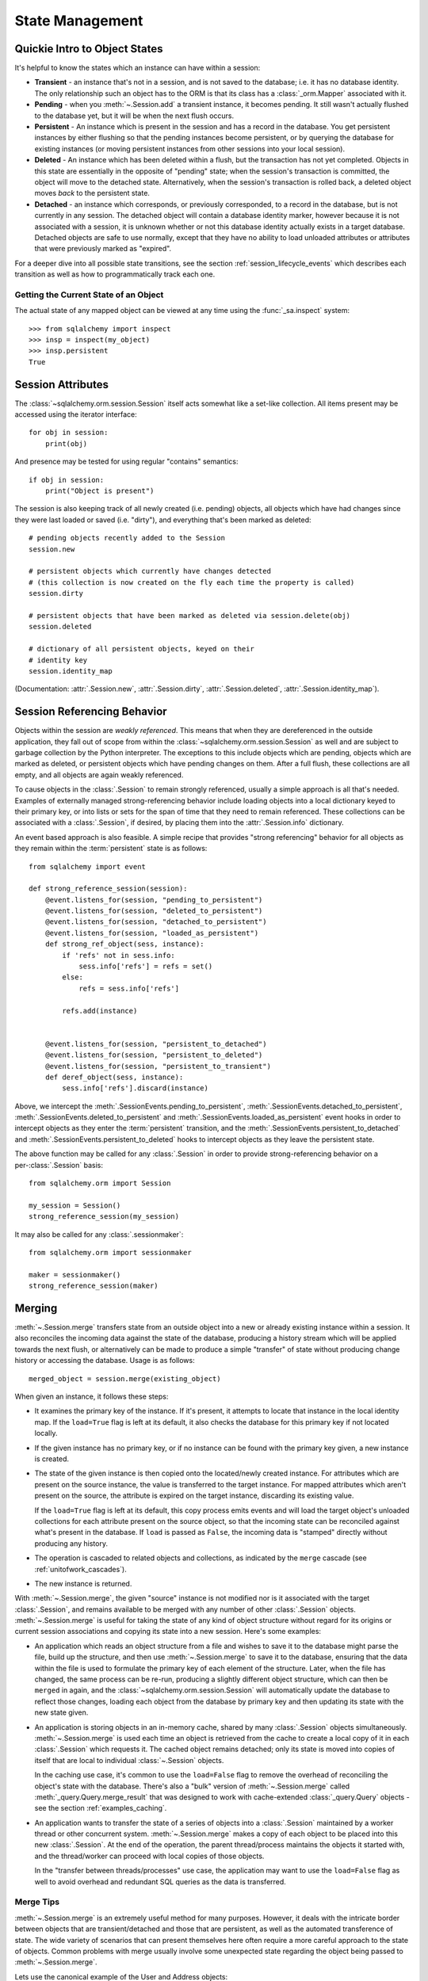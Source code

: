 State Management
================

.. _session_object_states:

Quickie Intro to Object States
------------------------------

It's helpful to know the states which an instance can have within a session:

* **Transient** - an instance that's not in a session, and is not saved to the
  database; i.e. it has no database identity. The only relationship such an
  object has to the ORM is that its class has a :class:`_orm.Mapper` associated
  with it.

* **Pending** - when you :meth:`~.Session.add` a transient
  instance, it becomes pending. It still wasn't actually flushed to the
  database yet, but it will be when the next flush occurs.

* **Persistent** - An instance which is present in the session and has a record
  in the database. You get persistent instances by either flushing so that the
  pending instances become persistent, or by querying the database for
  existing instances (or moving persistent instances from other sessions into
  your local session).

* **Deleted** - An instance which has been deleted within a flush, but
  the transaction has not yet completed.  Objects in this state are essentially
  in the opposite of "pending" state; when the session's transaction is committed,
  the object will move to the detached state.  Alternatively, when
  the session's transaction is rolled back, a deleted object moves
  *back* to the persistent state.

  .. versionchanged:: 1.1 The 'deleted' state is a newly added session
     object state distinct from the 'persistent' state.

* **Detached** - an instance which corresponds, or previously corresponded,
  to a record in the database, but is not currently in any session.
  The detached object will contain a database identity marker, however
  because it is not associated with a session, it is unknown whether or not
  this database identity actually exists in a target database.  Detached
  objects are safe to use normally, except that they have no ability to
  load unloaded attributes or attributes that were previously marked
  as "expired".

For a deeper dive into all possible state transitions, see the
section :ref:`session_lifecycle_events` which describes each transition
as well as how to programmatically track each one.

Getting the Current State of an Object
~~~~~~~~~~~~~~~~~~~~~~~~~~~~~~~~~~~~~~

The actual state of any mapped object can be viewed at any time using
the :func:`_sa.inspect` system::

  >>> from sqlalchemy import inspect
  >>> insp = inspect(my_object)
  >>> insp.persistent
  True

.. seealso::

    :attr:`.InstanceState.transient`

    :attr:`.InstanceState.pending`

    :attr:`.InstanceState.persistent`

    :attr:`.InstanceState.deleted`

    :attr:`.InstanceState.detached`

.. _session_attributes:

Session Attributes
------------------

The :class:`~sqlalchemy.orm.session.Session` itself acts somewhat like a
set-like collection. All items present may be accessed using the iterator
interface::

    for obj in session:
        print(obj)

And presence may be tested for using regular "contains" semantics::

    if obj in session:
        print("Object is present")

The session is also keeping track of all newly created (i.e. pending) objects,
all objects which have had changes since they were last loaded or saved (i.e.
"dirty"), and everything that's been marked as deleted::

    # pending objects recently added to the Session
    session.new

    # persistent objects which currently have changes detected
    # (this collection is now created on the fly each time the property is called)
    session.dirty

    # persistent objects that have been marked as deleted via session.delete(obj)
    session.deleted

    # dictionary of all persistent objects, keyed on their
    # identity key
    session.identity_map

(Documentation: :attr:`.Session.new`, :attr:`.Session.dirty`,
:attr:`.Session.deleted`, :attr:`.Session.identity_map`).


.. _session_referencing_behavior:

Session Referencing Behavior
----------------------------

Objects within the session are *weakly referenced*. This
means that when they are dereferenced in the outside application, they fall
out of scope from within the :class:`~sqlalchemy.orm.session.Session` as well
and are subject to garbage collection by the Python interpreter. The
exceptions to this include objects which are pending, objects which are marked
as deleted, or persistent objects which have pending changes on them. After a
full flush, these collections are all empty, and all objects are again weakly
referenced.

To cause objects in the :class:`.Session` to remain strongly
referenced, usually a simple approach is all that's needed.  Examples
of externally managed strong-referencing behavior include loading
objects into a local dictionary keyed to their primary key, or into
lists or sets for the span of time that they need to remain
referenced. These collections can be associated with a
:class:`.Session`, if desired, by placing them into the
:attr:`.Session.info` dictionary.

An event based approach is also feasible.  A simple recipe that provides
"strong referencing" behavior for all objects as they remain within
the :term:`persistent` state is as follows::

    from sqlalchemy import event

    def strong_reference_session(session):
        @event.listens_for(session, "pending_to_persistent")
        @event.listens_for(session, "deleted_to_persistent")
        @event.listens_for(session, "detached_to_persistent")
        @event.listens_for(session, "loaded_as_persistent")
        def strong_ref_object(sess, instance):
            if 'refs' not in sess.info:
                sess.info['refs'] = refs = set()
            else:
                refs = sess.info['refs']

            refs.add(instance)


        @event.listens_for(session, "persistent_to_detached")
        @event.listens_for(session, "persistent_to_deleted")
        @event.listens_for(session, "persistent_to_transient")
        def deref_object(sess, instance):
            sess.info['refs'].discard(instance)

Above, we intercept the :meth:`.SessionEvents.pending_to_persistent`,
:meth:`.SessionEvents.detached_to_persistent`,
:meth:`.SessionEvents.deleted_to_persistent` and
:meth:`.SessionEvents.loaded_as_persistent` event hooks in order to intercept
objects as they enter the :term:`persistent` transition, and the
:meth:`.SessionEvents.persistent_to_detached` and
:meth:`.SessionEvents.persistent_to_deleted` hooks to intercept
objects as they leave the persistent state.

The above function may be called for any :class:`.Session` in order to
provide strong-referencing behavior on a per-:class:`.Session` basis::

    from sqlalchemy.orm import Session

    my_session = Session()
    strong_reference_session(my_session)

It may also be called for any :class:`.sessionmaker`::

    from sqlalchemy.orm import sessionmaker

    maker = sessionmaker()
    strong_reference_session(maker)


.. _unitofwork_merging:

Merging
-------

:meth:`~.Session.merge` transfers state from an
outside object into a new or already existing instance within a session.   It
also reconciles the incoming data against the state of the
database, producing a history stream which will be applied towards the next
flush, or alternatively can be made to produce a simple "transfer" of
state without producing change history or accessing the database.  Usage is as follows::

    merged_object = session.merge(existing_object)

When given an instance, it follows these steps:

* It examines the primary key of the instance. If it's present, it attempts
  to locate that instance in the local identity map.   If the ``load=True``
  flag is left at its default, it also checks the database for this primary
  key if not located locally.
* If the given instance has no primary key, or if no instance can be found
  with the primary key given, a new instance is created.
* The state of the given instance is then copied onto the located/newly
  created instance.    For attributes which are present on the source
  instance, the value is transferred to the target instance.  For mapped
  attributes which aren't present on the source, the attribute is
  expired on the target instance, discarding its existing value.

  If the ``load=True`` flag is left at its default,
  this copy process emits events and will load the target object's
  unloaded collections for each attribute present on the source object,
  so that the incoming state can be reconciled against what's
  present in the database.  If ``load``
  is passed as ``False``, the incoming data is "stamped" directly without
  producing any history.
* The operation is cascaded to related objects and collections, as
  indicated by the ``merge`` cascade (see :ref:`unitofwork_cascades`).
* The new instance is returned.

With :meth:`~.Session.merge`, the given "source"
instance is not modified nor is it associated with the target :class:`.Session`,
and remains available to be merged with any number of other :class:`.Session`
objects.  :meth:`~.Session.merge` is useful for
taking the state of any kind of object structure without regard for its
origins or current session associations and copying its state into a
new session. Here's some examples:

* An application which reads an object structure from a file and wishes to
  save it to the database might parse the file, build up the
  structure, and then use
  :meth:`~.Session.merge` to save it
  to the database, ensuring that the data within the file is
  used to formulate the primary key of each element of the
  structure. Later, when the file has changed, the same
  process can be re-run, producing a slightly different
  object structure, which can then be ``merged`` in again,
  and the :class:`~sqlalchemy.orm.session.Session` will
  automatically update the database to reflect those
  changes, loading each object from the database by primary key and
  then updating its state with the new state given.

* An application is storing objects in an in-memory cache, shared by
  many :class:`.Session` objects simultaneously.   :meth:`~.Session.merge`
  is used each time an object is retrieved from the cache to create
  a local copy of it in each :class:`.Session` which requests it.
  The cached object remains detached; only its state is moved into
  copies of itself that are local to individual :class:`~.Session`
  objects.

  In the caching use case, it's common to use the ``load=False``
  flag to remove the overhead of reconciling the object's state
  with the database.   There's also a "bulk" version of
  :meth:`~.Session.merge` called :meth:`_query.Query.merge_result`
  that was designed to work with cache-extended :class:`_query.Query`
  objects - see the section :ref:`examples_caching`.

* An application wants to transfer the state of a series of objects
  into a :class:`.Session` maintained by a worker thread or other
  concurrent system.  :meth:`~.Session.merge` makes a copy of each object
  to be placed into this new :class:`.Session`.  At the end of the operation,
  the parent thread/process maintains the objects it started with,
  and the thread/worker can proceed with local copies of those objects.

  In the "transfer between threads/processes" use case, the application
  may want to use the ``load=False`` flag as well to avoid overhead and
  redundant SQL queries as the data is transferred.

Merge Tips
~~~~~~~~~~

:meth:`~.Session.merge` is an extremely useful method for many purposes.  However,
it deals with the intricate border between objects that are transient/detached and
those that are persistent, as well as the automated transference of state.
The wide variety of scenarios that can present themselves here often require a
more careful approach to the state of objects.   Common problems with merge usually involve
some unexpected state regarding the object being passed to :meth:`~.Session.merge`.

Lets use the canonical example of the User and Address objects::

    class User(Base):
        __tablename__ = 'user'

        id = Column(Integer, primary_key=True)
        name = Column(String(50), nullable=False)
        addresses = relationship("Address", backref="user")

    class Address(Base):
        __tablename__ = 'address'

        id = Column(Integer, primary_key=True)
        email_address = Column(String(50), nullable=False)
        user_id = Column(Integer, ForeignKey('user.id'), nullable=False)

Assume a ``User`` object with one ``Address``, already persistent::

    >>> u1 = User(name='ed', addresses=[Address(email_address='ed@ed.com')])
    >>> session.add(u1)
    >>> session.commit()

We now create ``a1``, an object outside the session, which we'd like
to merge on top of the existing ``Address``::

    >>> existing_a1 = u1.addresses[0]
    >>> a1 = Address(id=existing_a1.id)

A surprise would occur if we said this::

    >>> a1.user = u1
    >>> a1 = session.merge(a1)
    >>> session.commit()
    sqlalchemy.orm.exc.FlushError: New instance <Address at 0x1298f50>
    with identity key (<class '__main__.Address'>, (1,)) conflicts with
    persistent instance <Address at 0x12a25d0>

Why is that ?   We weren't careful with our cascades.   The assignment
of ``a1.user`` to a persistent object cascaded to the backref of ``User.addresses``
and made our ``a1`` object pending, as though we had added it.   Now we have
*two* ``Address`` objects in the session::

    >>> a1 = Address()
    >>> a1.user = u1
    >>> a1 in session
    True
    >>> existing_a1 in session
    True
    >>> a1 is existing_a1
    False

Above, our ``a1`` is already pending in the session. The
subsequent :meth:`~.Session.merge` operation essentially
does nothing. Cascade can be configured via the :paramref:`_orm.relationship.cascade`
option on :func:`_orm.relationship`, although in this case it
would mean removing the ``save-update`` cascade from the
``User.addresses`` relationship - and usually, that behavior
is extremely convenient.  The solution here would usually be to not assign
``a1.user`` to an object already persistent in the target
session.

The ``cascade_backrefs=False`` option of :func:`_orm.relationship`
will also prevent the ``Address`` from
being added to the session via the ``a1.user = u1`` assignment.

Further detail on cascade operation is at :ref:`unitofwork_cascades`.

Another example of unexpected state::

    >>> a1 = Address(id=existing_a1.id, user_id=u1.id)
    >>> a1.user = None
    >>> a1 = session.merge(a1)
    >>> session.commit()
    sqlalchemy.exc.IntegrityError: (IntegrityError) address.user_id
    may not be NULL

Above, the assignment of ``user`` takes precedence over the foreign key
assignment of ``user_id``, with the end result that ``None`` is applied
to ``user_id``, causing a failure.

Most :meth:`~.Session.merge` issues can be examined by first checking -
is the object prematurely in the session ?

.. sourcecode:: python+sql

    >>> a1 = Address(id=existing_a1, user_id=user.id)
    >>> assert a1 not in session
    >>> a1 = session.merge(a1)

Or is there state on the object that we don't want ?   Examining ``__dict__``
is a quick way to check::

    >>> a1 = Address(id=existing_a1, user_id=user.id)
    >>> a1.user
    >>> a1.__dict__
    {'_sa_instance_state': <sqlalchemy.orm.state.InstanceState object at 0x1298d10>,
        'user_id': 1,
        'id': 1,
        'user': None}
    >>> # we don't want user=None merged, remove it
    >>> del a1.user
    >>> a1 = session.merge(a1)
    >>> # success
    >>> session.commit()

Expunging
---------

Expunge removes an object from the Session, sending persistent instances to
the detached state, and pending instances to the transient state:

.. sourcecode:: python+sql

    session.expunge(obj1)

To remove all items, call :meth:`~.Session.expunge_all`
(this method was formerly known as ``clear()``).

.. _session_expire:

Refreshing / Expiring
---------------------

:term:`Expiring` means that the database-persisted data held inside a series
of object attributes is erased, in such a way that when those attributes
are next accessed, a SQL query is emitted which will refresh that data from
the database.

When we talk about expiration of data we are usually talking about an object
that is in the :term:`persistent` state.   For example, if we load an object
as follows::

    user = session.query(User).filter_by(name='user1').first()

The above ``User`` object is persistent, and has a series of attributes
present; if we were to look inside its ``__dict__``, we'd see that state
loaded::

    >>> user.__dict__
    {
      'id': 1, 'name': u'user1',
      '_sa_instance_state': <...>,
    }

where ``id`` and ``name`` refer to those columns in the database.
``_sa_instance_state`` is a non-database-persisted value used by SQLAlchemy
internally (it refers to the :class:`.InstanceState` for the instance.
While not directly relevant to this section, if we want to get at it,
we should use the :func:`_sa.inspect` function to access it).

At this point, the state in our ``User`` object matches that of the loaded
database row.  But upon expiring the object using a method such as
:meth:`.Session.expire`, we see that the state is removed::

    >>> session.expire(user)
    >>> user.__dict__
    {'_sa_instance_state': <...>}

We see that while the internal "state" still hangs around, the values which
correspond to the ``id`` and ``name`` columns are gone.   If we were to access
one of these columns and are watching SQL, we'd see this:

.. sourcecode:: python+sql

    >>> print(user.name)
    {opensql}SELECT user.id AS user_id, user.name AS user_name
    FROM user
    WHERE user.id = ?
    (1,)
    {stop}user1

Above, upon accessing the expired attribute ``user.name``, the ORM initiated
a :term:`lazy load` to retrieve the most recent state from the database,
by emitting a SELECT for the user row to which this user refers.  Afterwards,
the ``__dict__`` is again populated::

    >>> user.__dict__
    {
      'id': 1, 'name': u'user1',
      '_sa_instance_state': <...>,
    }

.. note::  While we are peeking inside of ``__dict__`` in order to see a bit
   of what SQLAlchemy does with object attributes, we **should not modify**
   the contents of ``__dict__`` directly, at least as far as those attributes
   which the SQLAlchemy ORM is maintaining (other attributes outside of SQLA's
   realm are fine).  This is because SQLAlchemy uses :term:`descriptors` in
   order to track the changes we make to an object, and when we modify ``__dict__``
   directly, the ORM won't be able to track that we changed something.

Another key behavior of both :meth:`~.Session.expire` and :meth:`~.Session.refresh`
is that all un-flushed changes on an object are discarded.  That is,
if we were to modify an attribute on our ``User``::

    >>> user.name = 'user2'

but then we call :meth:`~.Session.expire` without first calling :meth:`~.Session.flush`,
our pending value of ``'user2'`` is discarded::

    >>> session.expire(user)
    >>> user.name
    'user1'

The :meth:`~.Session.expire` method can be used to mark as "expired" all ORM-mapped
attributes for an instance::

    # expire all ORM-mapped attributes on obj1
    session.expire(obj1)

it can also be passed a list of string attribute names, referring to specific
attributes to be marked as expired::

    # expire only attributes obj1.attr1, obj1.attr2
    session.expire(obj1, ['attr1', 'attr2'])

The :meth:`.Session.expire_all` method allows us to essentially call
:meth:`.Session.expire` on all objects contained within the :class:`.Session`
at once::

    session.expire_all()

The :meth:`~.Session.refresh` method has a similar interface, but instead
of expiring, it emits an immediate SELECT for the object's row immediately::

    # reload all attributes on obj1
    session.refresh(obj1)

:meth:`~.Session.refresh` also accepts a list of string attribute names,
but unlike :meth:`~.Session.expire`, expects at least one name to
be that of a column-mapped attribute::

    # reload obj1.attr1, obj1.attr2
    session.refresh(obj1, ['attr1', 'attr2'])

.. tip::

    An alternative method of refreshing which is often more flexible is to
    use the :ref:`orm_queryguide_populate_existing` feature of the ORM,
    available for :term:`2.0 style` queries with :func:`_sql.select` as well
    as from the :meth:`_orm.Query.populate_existing` method of :class:`_orm.Query`
    within :term:`1.x style` queries.  Using this execution option,
    all of the ORM objects returned in the result set of the statement
    will be refreshed with data from the database::

        stmt = (
            select(User).
            execution_options(populate_existing=True).
            where((User.name.in_(['a', 'b', 'c']))
        )
        for user in session.execute(stmt).scalars():
            print(user)  # will be refreshed for those columns that came back from the query

    See :ref:`orm_queryguide_populate_existing` for further detail.


What Actually Loads
~~~~~~~~~~~~~~~~~~~

The SELECT statement that's emitted when an object marked with :meth:`~.Session.expire`
or loaded with :meth:`~.Session.refresh` varies based on several factors, including:

* The load of expired attributes is triggered from **column-mapped attributes only**.
  While any kind of attribute can be marked as expired, including a
  :func:`_orm.relationship` - mapped attribute, accessing an expired :func:`_orm.relationship`
  attribute will emit a load only for that attribute, using standard
  relationship-oriented lazy loading.   Column-oriented attributes, even if
  expired, will not load as part of this operation, and instead will load when
  any column-oriented attribute is accessed.

* :func:`_orm.relationship`- mapped attributes will not load in response to
  expired column-based attributes being accessed.

* Regarding relationships, :meth:`~.Session.refresh` is more restrictive than
  :meth:`.Session.expire` with regards to attributes that aren't column-mapped.
  Calling :meth:`.Session.refresh` and passing a list of names that only includes
  relationship-mapped attributes will actually raise an error.
  In any case, non-eager-loading :func:`_orm.relationship` attributes will not be
  included in any refresh operation.

* :func:`_orm.relationship` attributes configured as "eager loading" via the
  :paramref:`_orm.relationship.lazy` parameter will load in the case of
  :meth:`~.Session.refresh`, if either no attribute names are specified, or
  if their names are included in the list of attributes to be
  refreshed.

* Attributes that are configured as :func:`.deferred` will not normally load,
  during either the expired-attribute load or during a refresh.
  An unloaded attribute that's :func:`.deferred` instead loads on its own when directly
  accessed, or if part of a "group" of deferred attributes where an unloaded
  attribute in that group is accessed.

* For expired attributes that are loaded on access, a joined-inheritance table
  mapping will emit a SELECT that typically only includes those tables for which
  unloaded attributes are present.   The action here is sophisticated enough
  to load only the parent or child table, for example, if the subset of columns
  that were originally expired encompass only one or the other of those tables.

* When :meth:`~.Session.refresh` is used on a joined-inheritance table mapping,
  the SELECT emitted will resemble that of when :meth:`.Session.query` is
  used on the target object's class.  This is typically all those tables that
  are set up as part of the mapping.


When to Expire or Refresh
~~~~~~~~~~~~~~~~~~~~~~~~~

The :class:`.Session` uses the expiration feature automatically whenever
the transaction referred to by the session ends.  Meaning, whenever :meth:`.Session.commit`
or :meth:`.Session.rollback` is called, all objects within the :class:`.Session`
are expired, using a feature equivalent to that of the :meth:`.Session.expire_all`
method.   The rationale is that the end of a transaction is a
demarcating point at which there is no more context available in order to know
what the current state of the database is, as any number of other transactions
may be affecting it.  Only when a new transaction starts can we again have access
to the current state of the database, at which point any number of changes
may have occurred.

.. sidebar:: Transaction Isolation

    Of course, most databases are capable of handling
    multiple transactions at once, even involving the same rows of data.   When
    a relational database handles multiple transactions involving the same
    tables or rows, this is when the :term:`isolation` aspect of the database comes
    into play.  The isolation behavior of different databases varies considerably
    and even on a single database can be configured to behave in different ways
    (via the so-called :term:`isolation level` setting).  In that sense, the :class:`.Session`
    can't fully predict when the same SELECT statement, emitted a second time,
    will definitely return the data we already have, or will return new data.
    So as a best guess, it assumes that within the scope of a transaction, unless
    it is known that a SQL expression has been emitted to modify a particular row,
    there's no need to refresh a row unless explicitly told to do so.

The :meth:`.Session.expire` and :meth:`.Session.refresh` methods are used in
those cases when one wants to force an object to re-load its data from the
database, in those cases when it is known that the current state of data
is possibly stale.  Reasons for this might include:

* some SQL has been emitted within the transaction outside of the
  scope of the ORM's object handling, such as if a :meth:`_schema.Table.update` construct
  were emitted using the :meth:`.Session.execute` method;

* if the application
  is attempting to acquire data that is known to have been modified in a
  concurrent transaction, and it is also known that the isolation rules in effect
  allow this data to be visible.

The second bullet has the important caveat that "it is also known that the isolation rules in effect
allow this data to be visible."  This means that it cannot be assumed that an
UPDATE that happened on another database connection will yet be visible here
locally; in many cases, it will not.  This is why if one wishes to use
:meth:`.Session.expire` or :meth:`.Session.refresh` in order to view data between ongoing
transactions, an understanding of the isolation behavior in effect is essential.

.. seealso::

    :meth:`.Session.expire`

    :meth:`.Session.expire_all`

    :meth:`.Session.refresh`

    :ref:`orm_queryguide_populate_existing` - allows any ORM query
    to refresh objects as they would be loaded normally, refreshing
    all matching objects in the identity map against the results of a
    SELECT statement.

    :term:`isolation` - glossary explanation of isolation which includes links
    to Wikipedia.

    `The SQLAlchemy Session In-Depth <https://techspot.zzzeek.org/2012/11/14/pycon-canada-the-sqlalchemy-session-in-depth/>`_ - a video + slides with an in-depth discussion of the object
    lifecycle including the role of data expiration.
